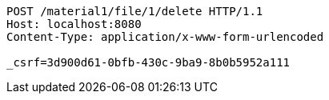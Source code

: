 [source,http,options="nowrap"]
----
POST /material1/file/1/delete HTTP/1.1
Host: localhost:8080
Content-Type: application/x-www-form-urlencoded

_csrf=3d900d61-0bfb-430c-9ba9-8b0b5952a111
----